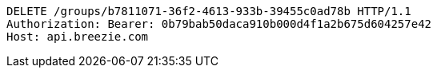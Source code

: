 [source,http,options="nowrap"]
----
DELETE /groups/b7811071-36f2-4613-933b-39455c0ad78b HTTP/1.1
Authorization: Bearer: 0b79bab50daca910b000d4f1a2b675d604257e42
Host: api.breezie.com

----